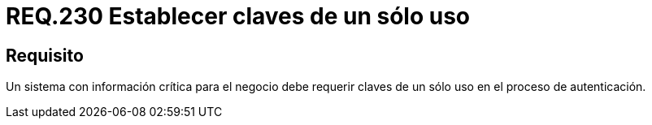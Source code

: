 :slug: rules/230/
:category: rules
:description: En el presente documento se detallan los requerimientos de seguridad relacionados a la gestion segura de autenticacion de usuarios. En este caso, se recomienda que cuando se maneje información crítica, se debe requerir claves de un único uso en procesos de autenticación.
:keywords: Sistema, Información, Negocio, Autenticación, Clave, Seguridad.
:rules: yes

= REQ.230 Establecer claves de un sólo uso

== Requisito

Un sistema con información crítica para el negocio
debe requerir claves de un sólo uso en el proceso de autenticación.
